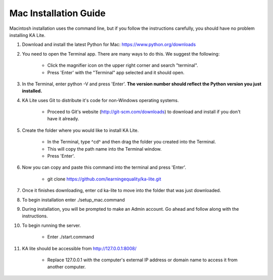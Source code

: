 Mac Installation Guide
===========================

Macintosh installation uses the command line, but if you follow the instructions carefully, you should have no problem installing KA Lite.

#. Download and install the latest Python for Mac: https://www.python.org/downloads

#. You need to open the Terminal app. There are many ways to do this. We suggest the following:

	* Click the magnifier icon on the upper right corner and search "terminal".

	* Press 'Enter' with the "Terminal" app selected and it should open.

#. In the Terminal, enter python -V and press 'Enter'. **The version number should reflect the Python version you just installed.**

#. KA Lite uses Git to distribute it's code for non-Windows operating systems.

	* Proceed to Git's website (http://git-scm.com/downloads) to download and install if you don't have it already.
	
#. Create the folder where you would like to install KA Lite.
	
	* In the Terminal, type ^cd^ and then drag the folder you created into the Terminal.
	
	* This will copy the path name into the Terminal window.
	
	* Press 'Enter'.

#. Now you can copy and paste this command into the terminal and press 'Enter'.
	
	* git clone https://github.com/learningequality/ka-lite.git

#. Once it finishes downloading, enter cd ka-lite to move into the folder that was just downloaded.

#. To begin installation enter ./setup_mac.command

#. During installation, you will be prompted to make an Admin account. Go ahead and follow along with the instructions.

#. To begin running the server.
	
	* Enter ./start.command
	
#. KA lite should be accessible from http://127.0.0.1:8008/

	* Replace 127.0.0.1 with the computer's external IP address or domain name to access it from another computer.


